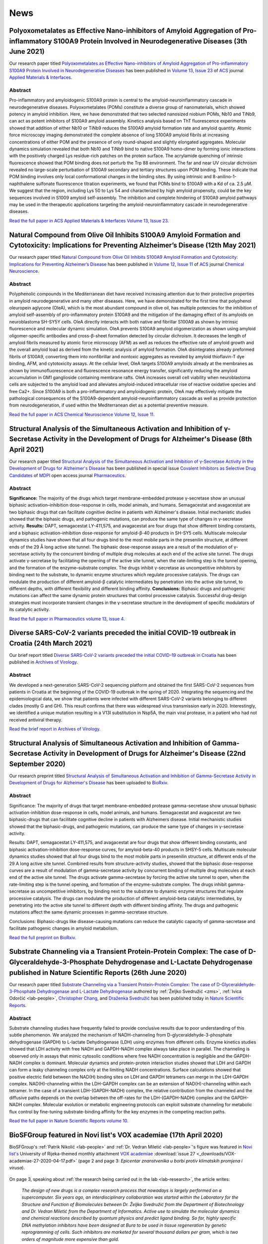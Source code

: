 .. _lab-news:

News
====

Polyoxometalates as Effective Nano-inhibitors of Amyloid Aggregation of Pro-inflammatory S100A9 Protein Involved in Neurodegenerative Diseases (3th June 2021)
--------------------------------------------------------------------------------------------------------------------------------------------------------------

Our research paper titled `Polyoxometalates as Effective Nano-inhibitors of Amyloid Aggregation of Pro-inflammatory S100A9 Protein Involved in Neurodegenerative Diseases <https://pubs.acs.org/doi/full/10.1021/acsami.1c04163>`__ has been published in `Volume 13, Issue 23 <https://pubs.acs.org/toc/aamick/13/23>`__ of `ACS <https://www.acs.org/>`__ journal `Applied Materials & Interfaces <https://pubs.acs.org/journal/aamick>`__.

Abstract
^^^^^^^^

Pro-inflammatory and amyloidogenic S100A9 protein is central to the amyloid-neuroinflammatory cascade in neurodegenerative diseases. Polyoxometalates (POMs) constitute a diverse group of nanomaterials, which showed potency in amyloid inhibition. Here, we have demonstrated that two selected nanosized niobium POMs, Nb10 and TiNb9, can act as potent inhibitors of S100A9 amyloid assembly. Kinetics analysis based on ThT fluorescence experiments showed that addition of either Nb10 or TiNb9 reduces the S100A9 amyloid formation rate and amyloid quantity. Atomic force microscopy imaging demonstrated the complete absence of long S100A9 amyloid fibrils at increasing concentrations of either POM and the presence of only round-shaped and slightly elongated aggregates. Molecular dynamics simulation revealed that both Nb10 and TiNb9 bind to native S100A9 homo-dimer by forming ionic interactions with the positively charged Lys residue-rich patches on the protein surface. The acrylamide quenching of intrinsic fluorescence showed that POM binding does not perturb the Trp 88 environment. The far and near UV circular dichroism revealed no large-scale perturbation of S100A9 secondary and tertiary structures upon POM binding. These indicate that POM binding involves only local conformational changes in the binding sites. By using intrinsic and 8-anilino-1-naphthalene sulfonate fluorescence titration experiments, we found that POMs bind to S100A9 with a Kd of ca. 2.5 μM. We suggest that the region, including Lys 50 to Lys 54 and characterized by high amyloid propensity, could be the key sequences involved in S1009 amyloid self-assembly. The inhibition and complete hindering of S100A9 amyloid pathways may be used in the therapeutic applications targeting the amyloid-neuroinflammatory cascade in neurodegenerative diseases.

`Read the full paper in ACS Applied Materials & Interfaces Volume 13, Issue 23. <https://pubs.acs.org/doi/full/10.1021/acsami.1c04163>`__

Natural Compound from Olive Oil Inhibits S100A9 Amyloid Formation and Cytotoxicity: Implications for Preventing Alzheimer’s Disease (12th May 2021)
---------------------------------------------------------------------------------------------------------------------------------------------------

Our research paper titled `Natural Compound from Olive Oil Inhibits S100A9 Amyloid Formation and Cytotoxicity: Implications for Preventing Alzheimer’s Disease <https://pubs.acs.org/doi/full/10.1021/acschemneuro.0c00828>`__ has been published in `Volume 12, Issue 11 <https://pubs.acs.org/toc/acncdm/12/11>`__ of `ACS <https://www.acs.org/>`__ journal `Chemical Neuroscience <https://pubs.acs.org/journal/acncdm>`__.

Abstract
^^^^^^^^

Polyphenolic compounds in the Mediterranean diet have received increasing attention due to their protective properties in amyloid neurodegenerative and many other diseases. Here, we have demonstrated for the first time that polyphenol oleuropein aglycone (OleA), which is the most abundant compound in olive oil, has multiple potencies for the inhibition of amyloid self-assembly of pro-inflammatory protein S100A9 and the mitigation of the damaging effect of its amyloids on neuroblastoma SH-SY5Y cells. OleA directly interacts with both native and fibrillar S100A9 as shown by intrinsic fluorescence and molecular dynamic simulation. OleA prevents S100A9 amyloid oligomerization as shown using amyloid oligomer-specific antibodies and cross-β-sheet formation detected by circular dichroism. It decreases the length of amyloid fibrils measured by atomic force microscopy (AFM) as well as reduces the effective rate of amyloid growth and the overall amyloid load as derived from the kinetic analysis of amyloid formation. OleA disintegrates already preformed fibrils of S100A9, converting them into nonfibrillar and nontoxic aggregates as revealed by amyloid thioflavin-T dye binding, AFM, and cytotoxicity assays. At the cellular level, OleA targets S100A9 amyloids already at the membranes as shown by immunofluorescence and fluorescence resonance energy transfer, significantly reducing the amyloid accumulation in GM1 ganglioside containing membrane rafts. OleA increases overall cell viability when neuroblastoma cells are subjected to the amyloid load and alleviates amyloid-induced intracellular rise of reactive oxidative species and free Ca2+. Since S100A9 is both a pro-inflammatory and amyloidogenic protein, OleA may effectively mitigate the pathological consequences of the S100A9-dependent amyloid-neuroinflammatory cascade as well as provide protection from neurodegeneration, if used within the Mediterranean diet as a potential preventive measure.

`Read the full paper in ACS Chemical Neuroscience Volume 12, Issue 11. <https://pubs.acs.org/doi/full/10.1021/acschemneuro.0c00828>`__

Structural Analysis of the Simultaneous Activation and Inhibition of γ-Secretase Activity in the Development of Drugs for Alzheimer's Disease (8th April 2021)
--------------------------------------------------------------------------------------------------------------------------------------------------------------

Our research paper titled `Structural Analysis of the Simultaneous Activation and Inhibition of γ-Secretase Activity in the Development of Drugs for Alzheimer's Disease <https://www.mdpi.com/1999-4923/13/4/514>`__ has been published in special issue `Covalent Inhibitors as Selective Drug Candidates <https://www.mdpi.com/journal/pharmaceutics/special_issues/Drug_Candidates>`__ of `MDPI <https://www.mdpi.com/>`__ open access journal `Pharmaceutics <https://www.mdpi.com/journal/pharmaceutics>`__.

Abstract
^^^^^^^^

**Significance:** The majority of the drugs which target membrane-embedded protease γ-secretase show an unusual biphasic activation–inhibition dose-response in cells, model animals, and humans. Semagacestat and avagacestat are two biphasic drugs that can facilitate cognitive decline in patients with Alzheimer's disease. Initial mechanistic studies showed that the biphasic drugs, and pathogenic mutations, can produce the same type of changes in γ-secretase activity. **Results:** DAPT, semagacestat LY-411,575, and avagacestat are four drugs that show different binding constants, and a biphasic activation–inhibition dose-response for amyloid-β-40 products in SH-SY5 cells. Multiscale molecular dynamics studies have shown that all four drugs bind to the most mobile parts in the presenilin structure, at different ends of the 29 Å long active site tunnel. The biphasic dose-response assays are a result of the modulation of γ-secretase activity by the concurrent binding of multiple drug molecules at each end of the active site tunnel. The drugs activate γ-secretase by facilitating the opening of the active site tunnel, when the rate-limiting step is the tunnel opening, and the formation of the enzyme–substrate complex. The drugs inhibit γ-secretase as uncompetitive inhibitors by binding next to the substrate, to dynamic enzyme structures which regulate processive catalysis. The drugs can modulate the production of different amyloid-β catalytic intermediates by penetration into the active site tunnel, to different depths, with different flexibility and different binding affinity. **Conclusions:** Biphasic drugs and pathogenic mutations can affect the same dynamic protein structures that control processive catalysis. Successful drug-design strategies must incorporate transient changes in the γ-secretase structure in the development of specific modulators of its catalytic activity.

`Read the full paper in Pharmaceutics volume 13, issue 4. <https://www.mdpi.com/1999-4923/13/4/514>`__

Diverse SARS-CoV-2 variants preceded the initial COVID-19 outbreak in Croatia (24th March 2021)
-----------------------------------------------------------------------------------------------

Our brief report titled `Diverse SARS-CoV-2 variants preceded the initial COVID-19 outbreak in Croatia <https://link.springer.com/article/10.1007/s00705-021-05029-7>`__ has been published in `Archives of Virology <https://www.springer.com/journal/705/>`__.

Abstract
^^^^^^^^

We developed a next-generation SARS-CoV-2 sequencing platform and obtained the first SARS-CoV-2 sequences from patients in Croatia at the beginning of the COVID-19 outbreak in the spring of 2020. Integrating the sequencing and the epidemiological data, we show that patients were infected with different SARS-CoV-2 variants belonging to different clades (mostly G and GH). This result confirms that there was widespread virus transmission early in 2020. Interestingly, we identified a unique mutation resulting in a V13I substitution in Nsp5A, the main viral protease, in a patient who had not received antiviral therapy.

`Read the brief report in Archives of Virology. <https://link.springer.com/article/10.1007/s00705-021-05029-7>`__

Structural Analysis of Simultaneous Activation and Inhibition of Gamma-Secretase Activity in Development of Drugs for Alzheimer's Disease (22nd September 2020)
---------------------------------------------------------------------------------------------------------------------------------------------------------------

Our research preprint titled `Structural Analysis of Simultaneous Activation and Inhibition of Gamma-Secretase Activity in Development of Drugs for Alzheimer's Disease <https://www.biorxiv.org/content/10.1101/2020.09.22.307959v1>`__ has been uploaded to `BioRxiv <https://www.biorxiv.org/>`__.

Abstract
^^^^^^^^

Significance: The majority of drugs that target membrane-embedded protease gamma-secretase show unusual biphasic activation-inhibition dose-response in cells, model animals, and humans. Semagacestat and avagacestat are two biphasic-drugs that can facilitate cognitive decline in patients with Alzheimers disease. Initial mechanistic studies showed that the biphasic-drugs, and pathogenic mutations, can produce the same type of changes in γ-secretase activity.

Results: DAPT, semagacestat LY-411,575, and avagacestat are four drugs that show different binding constants, and biphasic activation-inhibition dose-response curves, for amyloid-beta-40 products in SHSY-5 cells. Multiscale molecular dynamics studies showed that all four drugs bind to the most mobile parts in presenilin structure, at different ends of the 29 A long active site tunnel. Combined results from structure-activity studies, showed that the biphasic dose-response curves are a result of modulation of gamma-secretase activity by concurrent binding of multiple drug molecules at each end of the active site tunnel. The drugs activate gamma-secretase by forcing the active site tunnel to open, when the rate-limiting step is the tunnel opening, and formation of the enzyme-substrate complex. The drugs inhibit gamma-secretase as uncompetitive inhibitors, by binding next to the substrate to dynamic enzyme structures that regulate processive catalysis. The drugs can modulate the production of different amyloid-beta catalytic intermediates, by penetrating into the active site tunnel to different depth with different binding affinity. The drugs and pathogenic mutations affect the same dynamic processes in gamma-secretase structure.

Conclusions: Biphasic-drugs like disease-causing mutations can reduce the catalytic capacity of gamma-secretase and facilitate pathogenic changes in amyloid metabolism.

`Read the full preprint on BioRxiv. <https://www.biorxiv.org/content/10.1101/2020.09.22.307959v1>`__

Substrate Channeling via a Transient Protein-Protein Complex: The case of D-Glyceraldehyde-3-Phosphate Dehydrogenase and L-Lactate Dehydrogenase published in Nature Scientific Reports (26th June 2020)
--------------------------------------------------------------------------------------------------------------------------------------------------------------------------------------------------------

Our research paper titled `Substrate Channeling via a Transient Protein-Protein Complex: The case of D-Glyceraldehyde-3-Phosphate Dehydrogenase and L-Lactate Dehydrogenase <https://www.nature.com/articles/s41598-020-67079-2>`__ authored by :ref:`Željko Svedružić <zms>`, :ref:`Ivica Odorčić <lab-people>`, `Christopher Chang <https://www.nrel.gov/research/christopher-chang.html>`__, and `Draženka Svedružić <https://www.nrel.gov/research/drazenka-svedruzic.html>`__ has been published today in `Nature Scientific Reports <https://www.nature.com/srep/>`__.

Abstract
^^^^^^^^

Substrate channeling studies have frequently failed to provide conclusive results due to poor understanding of this subtle phenomenon. We analyzed the mechanism of NADH-channeling from D-glyceraldehyde-3-phosphate dehydrogenase (GAPDH) to L-lactate Dehydrogenase (LDH) using enzymes from different cells. Enzyme kinetics studies showed that LDH activity with free NADH and GAPDH-NADH complex always take place in parallel. The channeling is observed only in assays that mimic cytosolic conditions where free NADH concentration is negligible and the GAPDH-NADH complex is dominant. Molecular dynamics and protein-protein interaction studies showed that LDH and GAPDH can form a leaky channeling complex only at the limiting NADH concentrations. Surface calculations showed that positive electric field between the NAD(H) binding sites on LDH and GAPDH tetramers can merge in the LDH-GAPDH complex. NAD(H)-channeling within the LDH-GAPDH complex can be an extension of NAD(H)-channeling within each tetramer. In the case of a transient LDH-(GAPDH-NADH) complex, the relative contribution from the channeled and the diffusive paths depends on the overlap between the off-rates for the LDH-(GAPDH-NADH) complex and the GAPDH-NADH complex. Molecular evolution or metabolic engineering protocols can exploit substrate channeling for metabolic flux control by fine-tuning substrate-binding affinity for the key enzymes in the competing reaction paths.

`Read the full paper in Nature Scientific Reports volume 10. <https://www.nature.com/articles/s41598-020-67079-2>`__


BioSFGroup featured in Novi list's VOX academiae (17th April 2020)
------------------------------------------------------------------

BioSFGroup's :ref:`Patrik Nikolić <lab-people>` and :ref:`Dr. Vedran Miletić <lab-people>`'s figure was featured in `Novi list's <https://www.novilist.hr/>`__ University of Rijeka-themed monthly attachment `VOX academiae <https://uniri.hr/sveuciliste-i-drustvo/vox-academiae/>`__ :download:`issue 27 <_downloads/VOX-academiae-27-2020-04-17.pdf>` (page 2 and page 3: *Epicentar znanstvenika u borbi protiv klimatskih promjena i virusa*).

.. figure:: _images/VOX-academiae-27-2020-04-17.jpg

On page 3, speaking about :ref:`the research being carried out in the lab <lab-research>`, the article writes:

    *The design of new drugs is a complex research process that nowadays is largely performed on a supercomputer. Six years ago, an interdisciplinary collaboration was started within the Laboratory for the Structure and Function of Biomolecules between Dr. Željko Svedružić from the Department of Biotechnology and Dr. Vedran Miletić from the Department of Informatics. Active use to simulate the molecular dynamics and chemical reactions described by quantum physics and predict ligand binding. So far, highly specific DNA methylation inhibitors have been designed at Bura to be used in tissue regeneration by genetic reprogramming of cells. Such inhibitors are marketed for several thousand dollars per gram, which is two orders of magnitude more expensive than gold.*

..
  Additionally, they are collaborating with Swedish academic Astrid Gräslund to study protein aggregation in the Alzheimer's disease process, for which simulations are also performed on the Bura, and recently, in collaboration with Dr. Anna Sablina of the Flemish Institute for Biotechnology in Belgium, they have begun high-throughput molecular screenings for molecules that can serve in the process of regulating RAS proteins, whose excessive activity influences cancer formation.

:download:`Read the full text in VOX academiae issue 19 (in Croatian). <_downloads/VOX-academiae-19-2019-08-02.pdf>`


Substrate Channeling via a Transient Protein-Protein Complex: The case of D-Glyceraldehyde-3-Phosphate Dehydrogenase and L-Lactate Dehydrogenase published on bioRxiv (23rd January 2020)
-----------------------------------------------------------------------------------------------------------------------------------------------------------------------------------------

Background: D-Glyceraldehyde-3-phosphate dehydrogenase (GAPDH) and L-lactate dehydrogenase (LDH) can form a complex that can regulate the major metabolic pathways, however, the exact mechanism remains unknown. We analyzed a possibility of NADH-channeling from GAPDH-NADH complex to LDH isozymes using enzymes from different cells.

Results: Enzyme-kinetics and NADH-binding studies showed that LDH can use GAPDH-NADH complex as a substrate. LDH activity with GAPDH-NADH complex was challenged with anti-LDH antibodies to show that the channeled and the diffusive reactions always take place in parallel. The channeling path is dominant only in assays with limiting free-NADH concertation that mimic cytosolic conditions. Analytical ultracentrifugation showed that the channeling does not require a high affinity complex. Molecular dynamics calculations and protein-protein interaction studies showed that LDH and GAPDH can form a leaky channeling complex only at subsaturating NADH concentrations. The interaction sites are conserved between LDH isozymes from heart and muscle, and between GAPDH molecules from rabbit and yeast cells. Positive electric fields between the NAD(H) binding sites on LDH and GAPDH tetramers, showed that NAD(H)-channeling within the LDH-GAPDH complex, can be an extension of NAD(H)-channeling between the adjacent subunits in each tetramer.

Conclusions: In the case of a transient (GAPDH-NADH)-LDH complex, the relative contribution from the channeled and the diffusive paths depends on the overlap between off-rates for the transient (GAPDH-NADH)-LDH complex and off-rates for the GAPDH-NADH complex. Molecular evolution or metabolic engineering protocols can exploit substrate channeling for metabolic flux control by fine-tuning substrate-binding affinity for the key enzymes in the competing reaction paths.

`Read the full paper on bioRxiv. <https://www.biorxiv.org/content/10.1101/2020.01.22.916023v1>`__


European Researchers' Night 2019 (27th September 2019)
------------------------------------------------------

`European Researchers' Night 2019 in Rijeka <https://uniri.hr/vijesti/europska-noc-istrazivaca-u-rijeci-27-rujna-2019/>`__ took place in Tower Center on friday, 27th September 2019. BioSFGroup participated with the topic *Supercomputer Bura: our window to the world of molecules*.

.. figure:: _images/noc-istrazivaca-2019-biosflab-1.jpg

.. figure:: _images/noc-istrazivaca-2019-biosflab-2.jpg

.. figure:: _images/noc-istrazivaca-2019-ivona.jpg

:download:`View the program of the European Researchers' Night 2019 in Rijeka (in Croatian). <_downloads/noc-istrazivaca-2019-rijeka-program.pdf>`

`View MojaRijeka.hr's video report about European Researchers' Night 2018 in Rijeka (in Croatian) <https://youtu.be/GfEbI4Nr8Gg>`__

`Read University of Rijeka's report about European Researchers' Night 2018 (in Croatian) <https://uniri.hr/vijesti/europska-noc-istrazivaca-u-rijeci-27-rujna-2019/>`__


BioSFGroup featured in Novi list's VOX academiae (2nd August 2019)
------------------------------------------------------------------

BioSFGroup's :ref:`Prof. Dr. Željko Svedružić <zms>` and :ref:`Dr. Vedran Miletić <lab-people>` were featured in `Novi list's <https://www.novilist.hr/>`__ University of Rijeka-themed monthly attachment `VOX academiae <https://uniri.hr/sveuciliste-i-drustvo/vox-academiae/>`__ :download:`issue 19 <_downloads/VOX-academiae-19-2019-08-02.pdf>` (page 1; pages 6–7: *Istraživači Odjela za biotehnologiju približavaju znanosti građanima*).

.. figure:: _images/VOX-academiae-19-2019-08-02-page-1.jpg

Speaking about :ref:`the research being carried out in the lab <lab-research>`, Dr. Svedružić went straight to the point:

    *The design of new drugs and the development of disease are complex molecular processes that require the power of supercomputers to be visualized and quantitatively analyzed. In the last four years, we have been in the field of supercomputing protocols for quantum mechanics, bioinformatics and molecular dynamics. We used protocols to solve five problems in the biomedical sciences.*

He then listed :ref:`the accomplishments <zms-accomplishments>` and :ref:`the results <zms-publications>` from :ref:`the present research projects <lab-projects>`.

.. figure:: _images/VOX-academiae-19-2019-08-02-page-6.jpg

:download:`Read the full text in VOX academiae issue 19 (in Croatian). <_downloads/VOX-academiae-19-2019-08-02.pdf>`


Pro-Inflammatory S100A9 Protein Aggregation Promoted by NCAM1 Peptide Constructs published in ACS Chemical Biology (5th June 2019)
----------------------------------------------------------------------------------------------------------------------------------

Our research paper titled `Pro-Inflammatory S100A9 Protein Aggregation Promoted by NCAM1 Peptide Constructs <https://pubs.acs.org/doi/full/10.1021/acschembio.9b00394>`__ authored by `Jonathan Pansieri <https://www.umu.se/en/staff/jonathan-pansieri/>`__, :ref:`Lucija Ostojić <lab-people>`, `Igor A. Iashchishyn <https://www.umu.se/en/staff/igor-iashchishyn/>`__, Mazin Magzoub, Cecilia Wallin, Sebastian K. T. S. Wärmländer, Astrid Gräslund, Mai Nguyen Ngoc, Vytautas Smirnovas, :ref:`Željko Svedružić <zms>`, and `Ludmilla A. Morozova-Roche <https://www.umu.se/en/staff/ludmilla-morozova-roche/>`__ (`research group <https://www.umu.se/en/research/groups/ludmilla-morozova-roche/>`__) has been published today in `ACS Chemical Biology <https://pubs.acs.org/journal/acbcct>`__.

Abstract
^^^^^^^^

Amyloid cascade and neuroinflammation are hallmarks of neurodegenerative diseases, and pro-inflammatory S100A9 protein is central to both of them. Here, we have shown that NCAM1 peptide constructs carrying polycationic sequences derived from Aβ peptide (KKLVFF) and PrP protein (KKRPKP) significantly promote the S100A9 amyloid self-assembly in a concentration-dependent manner by making transient interactions with individual S100A9 molecules, perturbing its native structure and acting as catalysts. Since the individual molecule misfolding is a rate-limiting step in S100A9 amyloid aggregation, the effects of the NCAM1 construct on the native S100A9 are so critical for its amyloid self-assembly. S100A9 rapid self-assembly into large aggregated clumps may prevent its amyloid tissue propagation, and by modulating S100A9 aggregation as a part of the amyloid cascade, the whole process may be effectively tuned.

`Read the full paper in ACS Chemical Biology volume 14 issue 7. <https://pubs.acs.org/doi/full/10.1021/acschembio.9b00394>`__


European Researchers' Night 2018 (28th September 2018)
------------------------------------------------------

`European Researchers' <https://youtu.be/_65gSYQ57bs>`__ `Night 2018 <https://youtu.be/52U9xF-fIzI>`__ `in Rijeka <https://youtu.be/3KczFTftjnw>`__ took place in `Tower Center <https://www.tower-center-rijeka.hr/magazin/sto-vas-sve-ceka-na-noci-istrazivaca/>`__ on friday, 28th September 2018. BioSFGroup participated with the topic *Microscope vs. supercomputers in pharmacy (supercomputers are 21st century microscopes)*.

.. figure:: _images/noc-istrazivaca-2018-rajna-vedran-zeljko.jpg

.. figure:: _images/noc-istrazivaca-2018-david-rajna-vedran.jpg

.. figure:: _images/noc-istrazivaca-2018-biosflab.jpg

:download:`View the program of the European Researchers' Night 2018 in Rijeka (in Croatian). <_downloads/noc-istrazivaca-2018-rijeka-program.pdf>`

`View Kanal Ri's video report about European Researchers' Night 2018 in Rijeka (in Croatian) <https://youtu.be/3KczFTftjnw>`__

`Read University of Rijeka's report about European Researchers' Night 2018 (in Croatian) <https://uniri.hr/vijesti/sudjelovalo-preko-18-000-gradana/>`__

`View the organizer's video report about European Researchers' Night 2018 in Zagreb, Split, Rijeka, and Pula (in English) <https://youtu.be/_65gSYQ57bs>`__

`View the organizer's video report about European Researchers' Night 2018 in Zagreb, Split, Rijeka, and Pula (in Croatian) <https://youtu.be/52U9xF-fIzI>`__

In silico design of the first DNA-independent mechanism-based inhibitor of mammalian DNA methyltransferase Dnmt1 published in PLOS ONE (11th April 2017)
--------------------------------------------------------------------------------------------------------------------------------------------------------

Our research paper titled `In silico design of the first DNA-independent mechanism-based inhibitor of mammalian DNA methyltransferase Dnmt1 <https://journals.plos.org/plosone/article?id=10.1371/journal.pone.0174410>`__ authored by :ref:`Vedran Miletić <lab-people>`, :ref:`Ivica Odorčić <lab-people>`, :ref:`Patrik Nikolić <lab-people>`, and :ref:`Željko Svedružić <zms>` has been published today in `PLOS ONE <https://journals.plos.org/plosone/>`__, the flagship Open Access journal.

Background
^^^^^^^^^^

We use our earlier experimental studies of the catalytic mechanism of DNA methyltransferases to prepare in silico a family of novel mechanism-based inhibitors of human Dnmt1. Highly specific inhibitors of DNA methylation can be used for analysis of human epigenome and for the creation of iPS cells.

Results
^^^^^^^

We describe a set of adenosyl-1-methyl-pyrimidin-2-one derivatives as novel mechanism-based inhibitors of mammalian DNA methyltransferase Dnmt1. The inhibitors have been designed to bind simultaneously in the active site and the cofactor site and thus act as transition-state analogues. Molecular dynamics studies showed that the lead compound can form between 6 to 9 binding interactions with Dnmt1. QM/MM analysis showed that the upon binding to Dnmt1 the inhibitor can form a covalent adduct with active site Cys1226 and thus act as a mechanism-based suicide-inhibitor. The inhibitor can target DNA-bond and DNA-free form of Dnmt1, however the suicide-inhibition step is more likely to happen when DNA is bound to Dnmt1. The validity of presented analysis is described in detail using 69 modifications in the lead compound structure. In total 18 of the presented 69 modifications can be used to prepare a family of highly specific inhibitors that can differentiate even between closely related enzymes such as Dnmt1 and Dnmt3a DNA methyltransferases.

Conclusions
^^^^^^^^^^^

Presented results can be used for preparation of some highly specific and potent inhibitors of mammalian DNA methylation with specific pharmacological properties.

`Read the full paper in PLOS ONE volume 12 issue 4. <https://journals.plos.org/plosone/article?id=10.1371/journal.pone.0174410>`__


BioSFGroup featured in student journal Biotech – znanost u društvu (10th January 2015)
--------------------------------------------------------------------------------------

BioSFGroup's :ref:`Prof. Dr. Željko Svedružić <zms>`, :ref:`Patrik Nikolić <lab-people>`, and :ref:`Vedran Miletić <lab-people>` were featured in in `University of Rijeka <https://www.uniri.hr/>`__ `Department of Biotechnology <https://www.biotech.uniri.hr/>`__ student journal Biotech – znanost u društvu :download:`issue 3 <_downloads/biotech-znanost-u-drustvu-2014-12.pdf>` (`also available on Issuu <https://issuu.com/biotech_ri/docs/__asopis_2014-novo>`__) from December 2014 (front page; pages 9–16: *interview: doc. dr. sc. Željko Svedružić*; page 17: *interview: Patrik Nikolić*; pages 18–19: *interview: Vedran Miletić*).

.. figure:: _images/biotech-znanost-u-drustvu-2014-12-front-page.jpg

Discussing `the study programmes at the Department of Biotechnology <https://www.biotech.uniri.hr/en/study-programmes.html>`__, Dr. Svedružić was optimistic about their future in spite of the present challenges:

    *Two years ago, economic experts in the German government pointed out that the development of biotechnology was the future of German industry. Finally, the pharmaceutical and related biochemical industries are today among the few industries in Croatia that are positively operating and competitive in the international market, despite a lagging administrative and political environment. Therefore, the facts show that studying biotechnology has a future, if the opportunities are exploited.*

.. figure:: _images/biotech-znanost-u-drustvu-2014-12-page-11.jpg

.. figure:: _images/biotech-znanost-u-drustvu-2014-12-page-19.jpg

:download:`Read the full text in Biotech – znanost u društvu issue 3 (in Croatian). <_downloads/biotech-znanost-u-drustvu-2014-12.pdf>`
